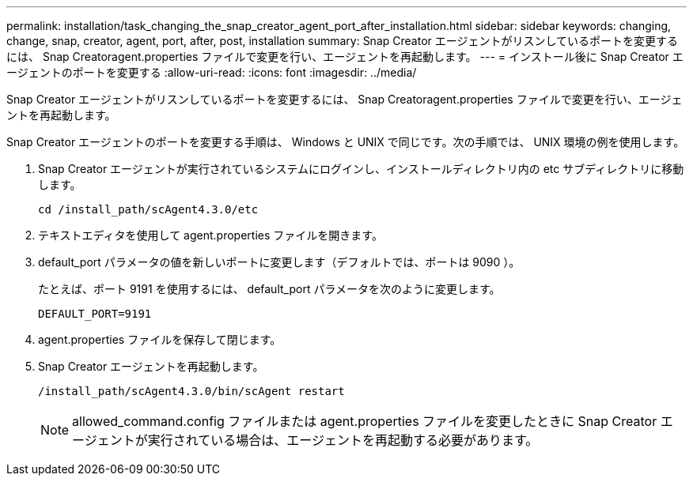 ---
permalink: installation/task_changing_the_snap_creator_agent_port_after_installation.html 
sidebar: sidebar 
keywords: changing, change, snap, creator, agent, port, after, post, installation 
summary: Snap Creator エージェントがリスンしているポートを変更するには、 Snap Creatoragent.properties ファイルで変更を行い、エージェントを再起動します。 
---
= インストール後に Snap Creator エージェントのポートを変更する
:allow-uri-read: 
:icons: font
:imagesdir: ../media/


[role="lead"]
Snap Creator エージェントがリスンしているポートを変更するには、 Snap Creatoragent.properties ファイルで変更を行い、エージェントを再起動します。

Snap Creator エージェントのポートを変更する手順は、 Windows と UNIX で同じです。次の手順では、 UNIX 環境の例を使用します。

. Snap Creator エージェントが実行されているシステムにログインし、インストールディレクトリ内の etc サブディレクトリに移動します。
+
[listing]
----
cd /install_path/scAgent4.3.0/etc
----
. テキストエディタを使用して agent.properties ファイルを開きます。
. default_port パラメータの値を新しいポートに変更します（デフォルトでは、ポートは 9090 ）。
+
たとえば、ポート 9191 を使用するには、 default_port パラメータを次のように変更します。

+
[listing]
----
DEFAULT_PORT=9191
----
. agent.properties ファイルを保存して閉じます。
. Snap Creator エージェントを再起動します。
+
[listing]
----
/install_path/scAgent4.3.0/bin/scAgent restart
----
+

NOTE: allowed_command.config ファイルまたは agent.properties ファイルを変更したときに Snap Creator エージェントが実行されている場合は、エージェントを再起動する必要があります。


